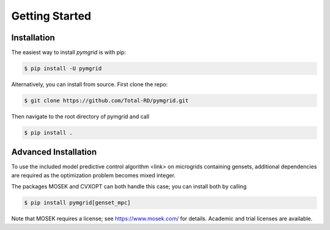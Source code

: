Getting Started
===============

.. _installation:

Installation
------------

The easiest way to install *pymgrid* is with pip:

.. code-block:: console

    $ pip install -U pymgrid

Alternatively, you can install from source. First clone the repo:

.. code-block:: bash

    $ git clone https://github.com/Total-RD/pymgrid.git

Then navigate to the root directory of pymgrid and call

.. code-block:: bash

    $ pip install .

Advanced Installation
---------------------

To use the included model predictive control algorithm <link> on microgrids containing gensets,
additional dependencies are required as the optimization problem becomes mixed integer.

The packages MOSEK and CVXOPT can both handle this case; you can install both by calling

.. code-block:: bash

    $ pip install pymgrid[genset_mpc]

Note that MOSEK requires a license; see https://www.mosek.com/ for details.
Academic and trial licenses are available.